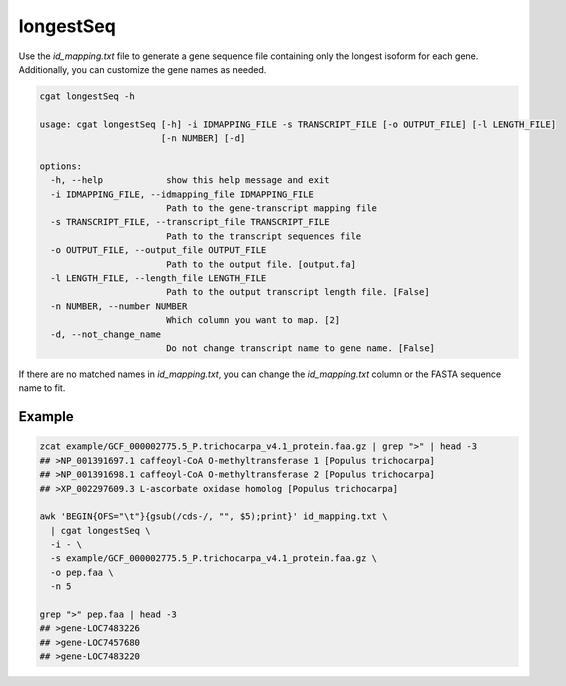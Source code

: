 longestSeq
==========

Use the `id_mapping.txt` file to generate a gene sequence file containing only the longest isoform for each gene. Additionally, you can customize the gene names as needed.

.. code-block:: console

   cgat longestSeq -h

   usage: cgat longestSeq [-h] -i IDMAPPING_FILE -s TRANSCRIPT_FILE [-o OUTPUT_FILE] [-l LENGTH_FILE]
                          [-n NUMBER] [-d]

   options:
     -h, --help            show this help message and exit
     -i IDMAPPING_FILE, --idmapping_file IDMAPPING_FILE
                           Path to the gene-transcript mapping file
     -s TRANSCRIPT_FILE, --transcript_file TRANSCRIPT_FILE
                           Path to the transcript sequences file
     -o OUTPUT_FILE, --output_file OUTPUT_FILE
                           Path to the output file. [output.fa]
     -l LENGTH_FILE, --length_file LENGTH_FILE
                           Path to the output transcript length file. [False]
     -n NUMBER, --number NUMBER
                           Which column you want to map. [2]
     -d, --not_change_name
                           Do not change transcript name to gene name. [False]

If there are no matched names in `id_mapping.txt`, you can change the `id_mapping.txt` column or the FASTA sequence name to fit.

Example
-------

.. code-block:: console

   zcat example/GCF_000002775.5_P.trichocarpa_v4.1_protein.faa.gz | grep ">" | head -3
   ## >NP_001391697.1 caffeoyl-CoA O-methyltransferase 1 [Populus trichocarpa]
   ## >NP_001391698.1 caffeoyl-CoA O-methyltransferase 2 [Populus trichocarpa]
   ## >XP_002297609.3 L-ascorbate oxidase homolog [Populus trichocarpa]

   awk 'BEGIN{OFS="\t"}{gsub(/cds-/, "", $5);print}' id_mapping.txt \
     | cgat longestSeq \
     -i - \
     -s example/GCF_000002775.5_P.trichocarpa_v4.1_protein.faa.gz \
     -o pep.faa \
     -n 5

   grep ">" pep.faa | head -3
   ## >gene-LOC7483226
   ## >gene-LOC7457680
   ## >gene-LOC7483220